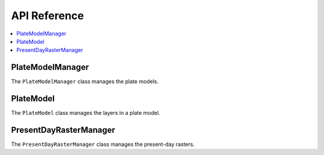 API Reference
=============

.. contents::
   :local:
   :depth: 2

PlateModelManager
-----------------

The ``PlateModelManager`` class manages the plate models.

.. autosummary::
   :nosignatures:
   :toctree: generated

   plate_model_manager.PlateModelManager

PlateModel
----------

The ``PlateModel`` class manages the layers in a plate model.

.. autosummary::
   :nosignatures:
   :toctree: generated

   plate_model_manager.PlateModel
  
PresentDayRasterManager
-----------------------

The ``PresentDayRasterManager`` class manages the present-day rasters.

.. autosummary::
   :nosignatures:
   :toctree: generated

   plate_model_manager.PresentDayRasterManager
  
